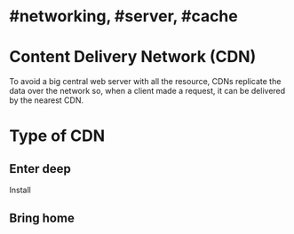* #networking, #server, #cache
* Content Delivery Network (CDN)
To avoid a big central web server with all the resource, CDNs replicate the data over the network so, when a client made a request, it can be delivered by the nearest CDN.
* Type of CDN
** Enter deep
Install
** Bring home